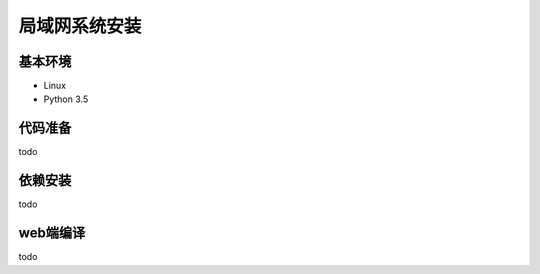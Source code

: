 =================
局域网系统安装
=================

基本环境
============


- Linux
- Python 3.5


代码准备
===========


todo


依赖安装
============


todo


web端编译
===============

todo